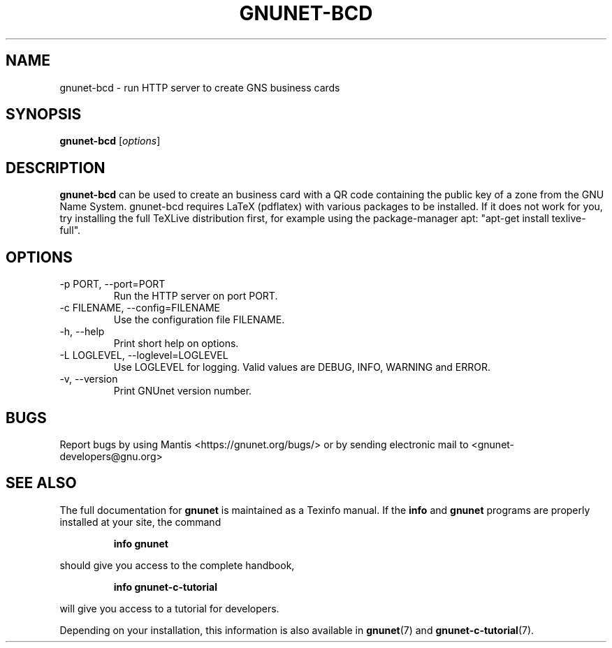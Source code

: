 .TH GNUNET\-BCD 1 "Dec 5, 2013" "GNUnet"

.SH NAME
gnunet\-bcd \- run HTTP server to create GNS business cards

.SH SYNOPSIS
.B gnunet\-bcd
.RI [ options ]
.br

.SH DESCRIPTION
\fBgnunet\-bcd\fP can be used to create an business card with a QR code
containing the public key of a zone from the GNU Name System.
gnunet\-bcd requires LaTeX (pdflatex) with various packages to be
installed.  If it does not work for you, try installing the full
TeXLive distribution first, for example using the package\-manager
apt: "apt-get install texlive-full".

.SH OPTIONS
.B
.IP "\-p PORT, \-\-port=PORT"
Run the HTTP server on port PORT.
.B
.IP "\-c FILENAME,  \-\-config=FILENAME"
Use the configuration file FILENAME.
.B
.IP "\-h, \-\-help"
Print short help on options.
.B
.IP "\-L LOGLEVEL, \-\-loglevel=LOGLEVEL"
Use LOGLEVEL for logging.  Valid values are DEBUG, INFO, WARNING and ERROR.
.B
.IP "\-v, \-\-version"
Print GNUnet version number.

.SH BUGS
Report bugs by using Mantis <https://gnunet.org/bugs/> or by sending electronic mail to <gnunet\-developers@gnu.org>

.SH "SEE ALSO"
The full documentation for
.B gnunet
is maintained as a Texinfo manual.  If the
.B info
and
.B gnunet
programs are properly installed at your site, the command
.IP
.B info gnunet
.PP
should give you access to the complete handbook,
.IP
.B info gnunet-c-tutorial
.PP
will give you access to a tutorial for developers.
.PP
Depending on your installation, this information is also
available in
\fBgnunet\fP(7) and \fBgnunet-c-tutorial\fP(7).
